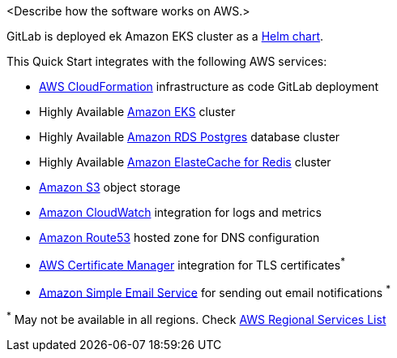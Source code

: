 
// Replace the content in <>
// Briefly describe the software. Use consistent and clear branding. 
// Include the benefits of using the software on AWS, and provide details on usage scenarios.

<Describe how the software works on AWS.>

GitLab is deployed ek Amazon EKS cluster as a https://docs.gitlab.com/charts/[Helm chart]. 

This Quick Start integrates with the following AWS services:

* https://aws.amazon.com/cloudformation/[AWS CloudFormation] infrastructure as code GitLab deployment
* Highly Available https://aws.amazon.com/eks/[Amazon EKS] cluster
* Highly Available https://aws.amazon.com/rds/postgresql/[Amazon RDS Postgres] database cluster
* Highly Available https://aws.amazon.com/elasticache/redis/[Amazon ElasteCache for Redis] cluster
* https://aws.amazon.com/s3/[Amazon S3] object storage
* https://aws.amazon.com/cloudwatch/[Amazon CloudWatch] integration for logs and metrics
* https://aws.amazon.com/route53/[Amazon Route53] hosted zone for DNS configuration
* https://aws.amazon.com/certificate-manager/[AWS Certificate Manager] integration for TLS certificates^*^
* https://aws.amazon.com/ses/[Amazon Simple Email Service] for sending out email notifications ^*^

[.small]#^*^ May not be available in all regions. Check https://aws.amazon.com/about-aws/global-infrastructure/regional-product-services/[AWS Regional Services List]#